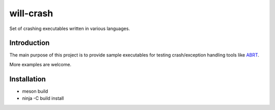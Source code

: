 will-crash
===========

Set of crashing executables written in various languages.

Introduction
-------------

The main purpose of this project is to provide sample
executables for testing crash/exception handling tools
like `ABRT <https://github.com/abrt/>`_.

More examples are welcome.

Installation
-------------
- meson build
- ninja -C build install
